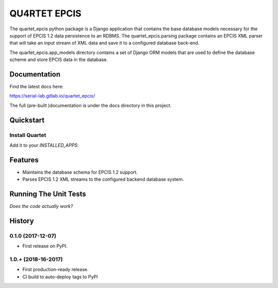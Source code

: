 QU4RTET EPCIS
=============

.. image:: https://gitlab.com/serial-lab/quartet_epcis/badges/master/pipeline.svg
        :target: https://gitlab.com/serial-lab/quartet_epcis/commits/master

.. image:: https://gitlab.com/serial-lab/quartet_epcis/badges/master/coverage.svg
        :target: https://gitlab.com/serial-lab/quartet_epcis/pipelines

The quartet_epcis python package is a Django application that 
contains the base database models necessary for the support of 
EPCIS 1.2 data persistence to an RDBMS. The quartet_epcis.parsing 
package contains an EPCIS XML parser that will take an input stream 
of XML data and save it to a configured database back-end.

The quartet_epcis.app_models directory contains a set of 
Django ORM models that are used to define the database scheme 
and store EPCIS data in the database.

Documentation
-------------

Find the latest docs here:

https://serial-lab.gitlab.io/quartet_epcis/


The full (pre-built )documentation is under the docs directory in this project.

Quickstart
----------

Install Quartet
+++++++++++++++

.. code-block::text

    pip install quartet_epcis


Add it to your `INSTALLED_APPS`:

.. code-block::text

    INSTALLED_APPS = (
        ...
        'quartet_epcis',
        ...
    )


Features
--------

* Maintains the database schema for EPCIS 1.2 support.
* Parses EPCIS 1.2 XML streams to the configured backend database system.

Running The Unit Tests
----------------------

*Does the code actually work?*

.. code-block::text

    source <YOURVIRTUALENV>/bin/activate
    (myenv) $ pip install -r requirements_test.txt
    (myenv) $ python runtests.py





History
-------

0.1.0 (2017-12-07)
++++++++++++++++++

* First release on PyPI.

1.0.+ (2018-16-2017)
++++++++++++++++++

* First production-ready release.
* CI build to auto-deploy tags to PyPI


